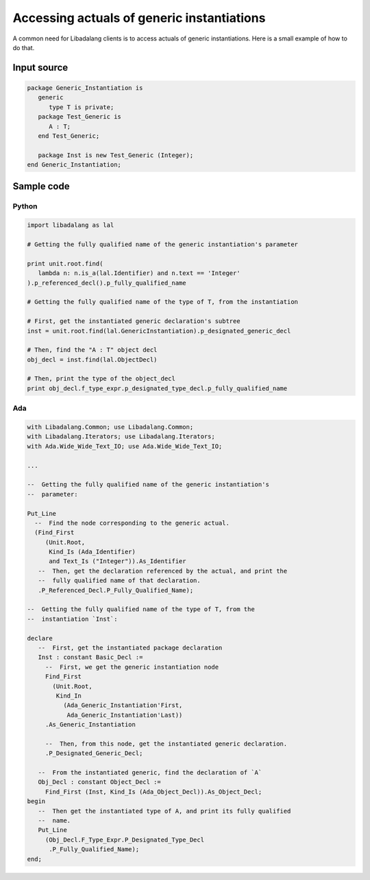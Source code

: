 Accessing actuals of generic instantiations
###########################################

A common need for Libadalang clients is to access actuals of generic
instantiations. Here is a small example of how to do that.

Input source
============

.. code-block:: ada

   package Generic_Instantiation is
      generic
         type T is private;
      package Test_Generic is
         A : T;
      end Test_Generic;

      package Inst is new Test_Generic (Integer);
   end Generic_Instantiation;

Sample code
===========

Python
------

.. code-block:: python

   import libadalang as lal

   # Getting the fully qualified name of the generic instantiation's parameter

   print unit.root.find(
      lambda n: n.is_a(lal.Identifier) and n.text == 'Integer'
   ).p_referenced_decl().p_fully_qualified_name

   # Getting the fully qualified name of the type of T, from the instantiation

   # First, get the instantiated generic declaration's subtree
   inst = unit.root.find(lal.GenericInstantiation).p_designated_generic_decl

   # Then, find the "A : T" object decl
   obj_decl = inst.find(lal.ObjectDecl)

   # Then, print the type of the object_decl
   print obj_decl.f_type_expr.p_designated_type_decl.p_fully_qualified_name

Ada
---

.. code-block:: ada

    with Libadalang.Common; use Libadalang.Common;
    with Libadalang.Iterators; use Libadalang.Iterators;
    with Ada.Wide_Wide_Text_IO; use Ada.Wide_Wide_Text_IO;

    ...

    --  Getting the fully qualified name of the generic instantiation's
    --  parameter:

    Put_Line
      --  Find the node corresponding to the generic actual.
      (Find_First
         (Unit.Root,
          Kind_Is (Ada_Identifier)
          and Text_Is ("Integer")).As_Identifier
       --  Then, get the declaration referenced by the actual, and print the
       --  fully qualified name of that declaration.
       .P_Referenced_Decl.P_Fully_Qualified_Name);

    --  Getting the fully qualified name of the type of T, from the
    --  instantiation `Inst`:

    declare
       --  First, get the instantiated package declaration
       Inst : constant Basic_Decl :=
         --  First, we get the generic instantiation node
         Find_First
           (Unit.Root,
            Kind_In
              (Ada_Generic_Instantiation'First,
               Ada_Generic_Instantiation'Last))
         .As_Generic_Instantiation

         --  Then, from this node, get the instantiated generic declaration.
         .P_Designated_Generic_Decl;

       --  From the instantiated generic, find the declaration of `A`
       Obj_Decl : constant Object_Decl :=
         Find_First (Inst, Kind_Is (Ada_Object_Decl)).As_Object_Decl;
    begin
       --  Then get the instantiated type of A, and print its fully qualified
       --  name.
       Put_Line
         (Obj_Decl.F_Type_Expr.P_Designated_Type_Decl
          .P_Fully_Qualified_Name);
    end;
